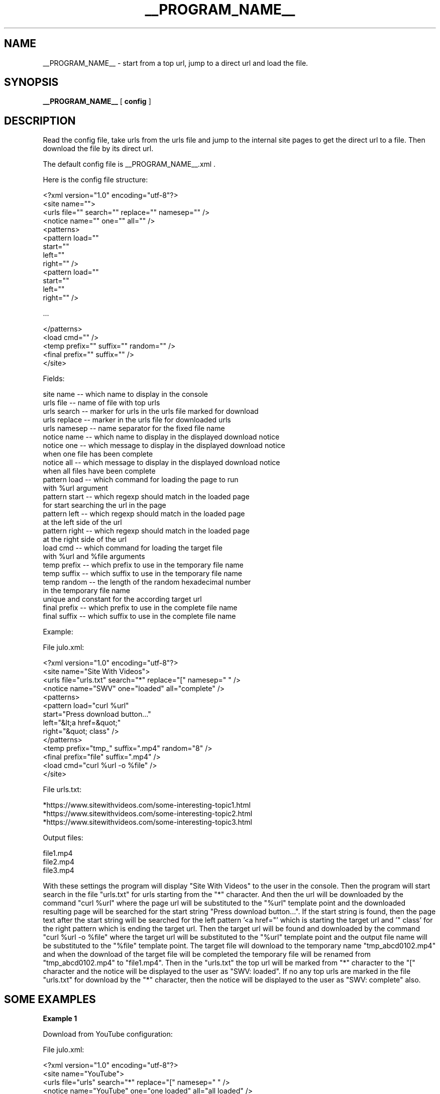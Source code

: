 .\"
.\" This manpage is a part of __PROGRAM_NAME__ __PROGRAM_VERSION__
.\"
.\" __PROGRAM_COPYRIGHT__ __PROGRAM_AUTHOR__ __PROGRAM_AUTHOR_EMAIL__
.\"
.\" This program is free software: you can redistribute it and/or modify
.\" it under the terms of the GNU General Public License as published by
.\" the Free Software Foundation, either version 3 of the License, or
.\" (at your option) any later version.
.\"
.\" This program is distributed in the hope that it will be useful,
.\" but WITHOUT ANY WARRANTY; without even the implied warranty of
.\" MERCHANTABILITY or FITNESS FOR A PARTICULAR PURPOSE.  See the
.\" GNU General Public License for more details.
.\"
.\" You should have received a copy of the GNU General Public License
.\" along with this program.  If not, see <http://www.gnu.org/licenses/>.
.\"

.TH __PROGRAM_NAME__ "1" "__PROGRAM_DATE__" "__PROGRAM_NAME__ __PROGRAM_VERSION__" "User Commands"

.SH NAME

__PROGRAM_NAME__ \- start from a top url, jump to a direct url and load the file.

.SH SYNOPSIS

.B __PROGRAM_NAME__
[ \fBconfig\fR ]

.SH DESCRIPTION

.PP

Read the config file, take urls from the urls file and jump to the internal site pages to get the direct url to a file. Then download the file by its direct url.

.PP

The default config file is __PROGRAM_NAME__.xml .

Here is the config file structure:

.nf
    <?xml version="1.0" encoding="utf-8"?>
    <site name="">
      <urls file="" search="" replace="" namesep="" />
      <notice name="" one="" all="" />
      <patterns>
        <pattern load=""
                 start=""
                 left=""
                 right="" />
        <pattern load=""
                 start=""
                 left=""
                 right="" />

        ...

      </patterns>
      <load cmd="" />
      <temp prefix="" suffix="" random="" />
      <final prefix="" suffix="" />
    </site>
.fi

Fields:

    site name     -- which name to display in the console
    urls file     -- name of file with top urls
    urls search   -- marker for urls in the urls file marked for download
    urls replace  -- marker in the urls file for downloaded urls
    urls namesep  -- name separator for the fixed file name
    notice name   -- which name to display in the displayed download notice
    notice one    -- which message to display in the displayed download notice
                     when one file has been complete
    notice all    -- which message to display in the displayed download notice
                     when all files have been complete
    pattern load  -- which command for loading the page to run
                     with %url argument
    pattern start -- which regexp should match in the loaded page
                     for start searching the url in the page
    pattern left  -- which regexp should match in the loaded page
                     at the left side of the url
    pattern right -- which regexp should match in the loaded page
                     at the right side of the url
    load cmd      -- which command for loading the target file
                     with %url and %file arguments
    temp prefix   -- which prefix to use in the temporary file name
    temp suffix   -- which suffix to use in the temporary file name
    temp random   -- the length of the random hexadecimal number
                     in the temporary file name
                     unique and constant for the according target url
    final prefix  -- which prefix to use in the complete file name
    final suffix  -- which suffix to use in the complete file name

Example:

.nf

File julo.xml:

    <?xml version="1.0" encoding="utf-8"?>
    <site name="Site With Videos">
      <urls file="urls.txt" search="*" replace="[" namesep=" " />
      <notice name="SWV" one="loaded" all="complete" />
      <patterns>
        <pattern load="curl %url"
                 start="Press download button..."
                 left="&lt;a href=&quot;"
                 right="&quot; class" />
      </patterns>
      <temp prefix="tmp_" suffix=".mp4" random="8" />
      <final prefix="file" suffix=".mp4" />
      <load cmd="curl %url -o %file" />
    </site>

File urls.txt:

    *https://www.sitewithvideos.com/some-interesting-topic1.html
    *https://www.sitewithvideos.com/some-interesting-topic2.html
    *https://www.sitewithvideos.com/some-interesting-topic3.html

Output files:

    file1.mp4
    file2.mp4
    file3.mp4

.fi

With these settings the program will display "Site With Videos" to the user in the console. Then the program will start search in the file "urls.txt" for urls starting from the "*" character. And then the url will be downloaded by the command "curl\ %url" where the page url will be substituted to the "%url" template point and the downloaded resulting page will be searched for the start string "Press download button...". If the start string is found, then the page text after the start string will be searched for the left pattern '<a\ href="' which is starting the target url and '"\ class' for the right pattern which is ending the target url. Then the target url will be found and downloaded by the command "curl %url -o %file" where the target url will be substituted to the "%url" template point and the output file name will be substituted to the "%file" template point. The target file will download to the temporary name "tmp_abcd0102.mp4" and when the download of the target file will be completed the temporary file will be renamed from "tmp_abcd0102.mp4" to "file1.mp4". Then in the "urls.txt" the top url will be marked from "*" character to the "[" character and the notice will be displayed to the user as "SWV: loaded". If no any top urls are marked in the file "urls.txt" for download by the "*" character, then the notice will be displayed to the user as "SWV: complete" also.

.SH "SOME EXAMPLES"

.B
Example 1

Download from YouTube configuration:

.nf

File julo.xml:

    <?xml version="1.0" encoding="utf-8"?>
    <site name="YouTube">
      <urls file="urls" search="*" replace="[" namesep=" " />
      <notice name="YouTube" one="one loaded" all="all loaded" />
      <patterns />
      <load cmd="yt-dlp -c --proxy socks5://localhost:1080 %url -o %file" />
      <temp prefix="yt_tmp_" suffix=".mp4" random="8" />
      <final prefix="yt_vid_" suffix=".mp4" />
    </site>

File urls.txt:

    YouTube urls

    Cat plays
    *https://www.youtube.com/watch?v=wJHnone1JiU
    Driving a car
    *https://www.youtube.com/watch?v=wJHnone2JiU
    Some song
    *https://www.youtube.com/watch?v=wJHnone3JiU
    A lesson
    *https://www.youtube.com/watch?v=wJHnone4JiU lesson.mp4

Output files:

    yt_vid_1.mp4
    yt_vid_2.mp4
    yt_vid_3.mp4
    lesson.mp4

.fi

Here you see how to load videos from YouTube by the program yt-dlp and some tricks within the command line without jumps by patterns for pages. First three videos are saved by the order and the fourth video is saved by the fixed name.

.B
Example 2

Download from Python PEP configuration:

.nf

File julo.xml:

    <?xml version="1.0" encoding="utf-8"?>
    <site name="Python PEPs">
      <urls file="urls" search="*" replace="[" namesep=" " />
      <notice name="PEP" one="loaded" all="complete" />
      <patterns>
        <pattern load="wget %url -O -"
                 start="&lt;p&gt;Source:"
                 left="&lt;a class=&quot;reference external&quot; href=&quot;"
                 right="&quot;&gt;https://github.com" />
        <pattern load="wget %url -O -"
                 start="\{&quot;payload&quot;:\{"
                 left="&quot;displayUrl&quot;:&quot;"
                 right="&quot;,&quot;headerInfo&quot;" />
      </patterns>
      <load cmd="wget %url -O %file" />
      <temp prefix="tmp" suffix=".rst" random="8" />
      <final prefix="pep" suffix=".rst" />
    </site>

File urls:

    *https://peps.python.org/pep-0001/ pep001.rst
    *https://peps.python.org/pep-0002/ pep002.rst
    *https://peps.python.org/pep-0008/ pep008.rst

Output files:

    pep001.rst
    pep002.rst
    pep008.rst

.fi

Here you see how to load RST-files for Python PEPs with two jumps. The first jump takes a url on the Python site to the Python GitHub-account where the RST-file is placed and goes there. Then the second jump takes a url on the Python GitHub-account page to the raw RST-file and goes there. The final url is the url that should be loaded. So for top Python PEP url the program downloads its according RST-file from the Python GitHub account. To download pages and the final file the program uses program wget. Also the names are assigned to the loaded files specially, because in the urls file the fixed names for files are set accordingly.

.SH AUTHOR

Written by __PROGRAM_AUTHOR__

.SH "REPORTING BUGS"

Report bugs and feature requests to
.br
__PROGRAM_AUTHOR_EMAIL__

.SH COPYRIGHT

__PROGRAM_COPYRIGHT__ __PROGRAM_AUTHOR__ __PROGRAM_AUTHOR_EMAIL__
.br
__PROGRAM_LICENSE__

.SH "SEE ALSO"

.BR __PROGRAM_NAME__ (5)
